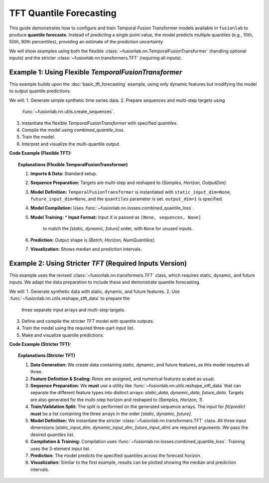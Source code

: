 .. _example_quantile_tft:

========================
TFT Quantile Forecasting
========================

This guide demonstrates how to configure and train Temporal Fusion
Transformer models available in ``fusionlab`` to produce **quantile
forecasts**. Instead of predicting a single point value, the model
predicts multiple quantiles (e.g., 10th, 50th, 90th percentiles),
providing an estimate of the prediction uncertainty.

We will show examples using both the flexible
:class:`~fusionlab.nn.TemporalFusionTransformer` (handling optional
inputs) and the stricter :class:`~fusionlab.nn.transformers.TFT`
(requiring all inputs).

Example 1: Using Flexible `TemporalFusionTransformer`
-------------------------------------------------------
This example builds upon the :doc:`basic_tft_forecasting` example, using
only dynamic features but modifying the model to output quantile predictions.

We will:
1. Generate simple synthetic time series data.
2. Prepare sequences and multi-step targets using
   :func:`~fusionlab.nn.utils.create_sequences`.
3. Instantiate the flexible `TemporalFusionTransformer` with specified
   `quantiles`.
4. Compile the model using `combined_quantile_loss`.
5. Train the model.
6. Interpret and visualize the multi-quantile output.

**Code Example (Flexible TFT):**

.. code-block:: python
   :linenos:

   import numpy as np
   import pandas as pd
   import tensorflow as tf
   import matplotlib.pyplot as plt

   # Assuming fusionlab components are importable
   from fusionlab.nn.transformers import TemporalFusionTransformer # Flexible version
   from fusionlab.nn.utils import create_sequences
   from fusionlab.nn.losses import combined_quantile_loss

   # Suppress warnings and TF logs for cleaner output
   import warnings
   warnings.filterwarnings('ignore')
   tf.get_logger().setLevel('ERROR')
   if hasattr(tf, 'autograph'): # Check if autograph is available
       tf.autograph.set_verbosity(0)

   # 1. Generate Synthetic Data (same as basic example)
   # --------------------------------------------------
   time = np.arange(0, 100, 0.1)
   amplitude = np.sin(time) + np.random.normal(0, 0.15, len(time))
   df = pd.DataFrame({'Value': amplitude})
   print("Generated data shape:", df.shape)

   # 2. Prepare Sequences for Multi-Step Forecasting
   # -----------------------------------------------
   sequence_length = 10
   forecast_horizon = 5 # Predict next 5 steps

   sequences, targets = create_sequences(
       df=df,
       sequence_length=sequence_length,
       target_col='Value',
       forecast_horizon=forecast_horizon, # Predict 5 steps ahead
       verbose=0
   )

   # Reshape targets for Keras: (Samples, Horizon, OutputDim=1)
   targets = targets.reshape(-1, forecast_horizon, 1).astype(np.float32)
   sequences = sequences.astype(np.float32)

   print(f"\nInput sequences shape (X): {sequences.shape}")
   print(f"Target values shape (y): {targets.shape}")

   # 3. Define Flexible TFT Model for Quantile Forecast
   # --------------------------------------------------
   quantiles_to_predict = [0.1, 0.5, 0.9]

   model_flex = TemporalFusionTransformer(
       dynamic_input_dim=sequences.shape[-1],
       static_input_dim=None, # Explicitly None
       future_input_dim=None, # Explicitly None
       forecast_horizon=forecast_horizon,
       output_dim=1, # Predicting a single target variable
       hidden_units=16,
       num_heads=2,
       quantiles=quantiles_to_predict
   )
   print("\nFlexible TFT for quantiles instantiated.")

   # 4. Compile the Model with Quantile Loss
   # ---------------------------------------
   loss_fn = combined_quantile_loss(quantiles=quantiles_to_predict)
   model_flex.compile(optimizer='adam', loss=loss_fn)
   print("Flexible TFT compiled with combined quantile loss.")

   # 5. Train the Model
   # ------------------
   # Input is list [Static, Dynamic, Future]
   train_inputs = [None, sequences, None] # Corrected order

   print("\nStarting flexible TFT training (few epochs)...")
   history = model_flex.fit(
       train_inputs, # Pass the 3-element list
       targets,
       epochs=5,
       batch_size=32,
       validation_split=0.2,
       verbose=0
   )
   print("Training finished.")
   print(f"Final validation loss: {history.history['val_loss'][-1]:.4f}")

   # 6. Make Predictions (Quantiles)
   # -------------------------------
   val_start_index = int(len(sequences) * (1 - 0.2))
   sample_input_dynamic = np.expand_dims(sequences[val_start_index], axis=0)
   # Corrected input format for prediction
   sample_input = [None, sample_input_dynamic, None]

   print("\nMaking quantile predictions (flexible TFT)...")
   predictions_quantiles = model_flex.predict(sample_input, verbose=0)
   print("Prediction output shape:", predictions_quantiles.shape)
   # Expected: (Batch, Horizon, NumQuantiles) -> (1, 5, 3)
   print("Sample Predictions (Quantiles 0.1, 0.5, 0.9 for first step):")
   print(f"  Step 1: {predictions_quantiles[0, 0, :]}")


   # 7. Visualize Quantile Forecast
   # ------------------------------
   print("\nPreparing data for visualization...")
   val_dynamic_inputs = sequences[val_start_index:]
   val_actuals_for_plot = targets[val_start_index:]

   # Prepare validation inputs in the correct list format
   val_inputs_list_for_plot = [None, val_dynamic_inputs, None]
   val_predictions = model_flex.predict(val_inputs_list_for_plot, verbose=0)

   sample_to_plot = 0 # Plot the first sample from the validation predictions
   actual_vals = val_actuals_for_plot[sample_to_plot, :, 0]
   pred_quantiles = val_predictions[sample_to_plot, :, :]

   start_time_index = val_start_index + sequence_length + sample_to_plot
   pred_time = time[start_time_index : start_time_index + forecast_horizon]

   plt.figure(figsize=(12, 6))
   plt.plot(pred_time, actual_vals, label='Actual Value', marker='o', linestyle='--')
   plt.plot(pred_time, pred_quantiles[:, 1], label='Predicted Median (q=0.5)', marker='x')
   plt.fill_between(
       pred_time,
       pred_quantiles[:, 0], # Lower quantile (q=0.1)
       pred_quantiles[:, 2], # Upper quantile (q=0.9)
       color='gray', alpha=0.3, label='Prediction Interval (q=0.1 to q=0.9)'
   )
   plt.title(f'Flexible TFT Quantile Forecast (Validation Sample {sample_to_plot})')
   plt.xlabel('Time'); plt.ylabel('Value'); plt.legend(); plt.grid(True)
   # plt.show()
   print("Plot generated.")


.. topic:: Explanations (Flexible TemporalFusionTransformer)

   1.  **Imports & Data:** Standard setup.
   2.  **Sequence Preparation:** Targets are multi-step and reshaped to
       `(Samples, Horizon, OutputDim)`.
   3.  **Model Definition:** ``TemporalFusionTransformer`` is instantiated
       with ``static_input_dim=None``, ``future_input_dim=None``,
       and the ``quantiles`` parameter is set. ``output_dim=1`` is specified.
   4.  **Model Compilation:** Uses
       :func:`~fusionlab.nn.losses.combined_quantile_loss`.
   5.  **Model Training:**
       * **Input Format:** Input `X` is passed as ``[None, sequences, None]``
         to match the `[static, dynamic, future]` order, with ``None``
         for unused inputs.
   6.  **Prediction:** Output shape is `(Batch, Horizon, NumQuantiles)`.
   7.  **Visualization:** Shows median and prediction intervals.


.. raw:: html

   <hr style="margin-top: 1.5em; margin-bottom: 1.5em;">


Example 2: Using Stricter `TFT` (Required Inputs Version)
---------------------------------------------------------
This example uses the revised :class:`~fusionlab.nn.transformers.TFT`
class, which requires static, dynamic, and future inputs. We adapt the
data preparation to include these and demonstrate quantile forecasting.

We will:
1. Generate synthetic data with static, dynamic, and future features.
2. Use :func:`~fusionlab.nn.utils.reshape_xtft_data` to prepare the
   three separate input arrays and multi-step targets.
3. Define and compile the stricter `TFT` model with quantile outputs.
4. Train the model using the required three-part input list.
5. Make and visualize quantile predictions.

**Code Example (Stricter TFT):**

.. code-block:: python
   :linenos:

   import numpy as np
   import pandas as pd
   import tensorflow as tf
   import matplotlib.pyplot as plt
   from sklearn.preprocessing import StandardScaler

   # Import the stricter TFT class and reshape util
   from fusionlab.nn.transformers import TFT # Stricter version
   from fusionlab.nn.utils import reshape_xtft_data
   from fusionlab.nn.losses import combined_quantile_loss

   # Suppress warnings and TF logs
   import warnings
   warnings.filterwarnings('ignore')
   tf.get_logger().setLevel('ERROR')
   tf.autograph.set_verbosity(0)

   # 1. Generate Synthetic Data (Static, Dynamic, Future)
   # ----------------------------------------------------
   # (Using same generation as tft_no_flex.rst example)
   n_items = 2; n_timesteps = 50
   date_rng = pd.date_range('2021-01-01', periods=n_timesteps, freq='D')
   df_list = []
   for item_id in range(n_items):
       time_idx = np.arange(n_timesteps)
       value = 50 + item_id*10 + time_idx*0.5 + np.sin(time_idx/3)*5 + np.random.randn(n_timesteps)*2
       static_cat = item_id + 1
       future_event = (date_rng.dayofweek >= 5).astype(int) # Weekend flag
       item_df = pd.DataFrame({'Date': date_rng, 'ItemID': item_id,
           'Category': static_cat, 'DayOfWeek': date_rng.dayofweek,
           'FutureEvent': future_event, 'Value': value })
       item_df['ValueLag1'] = item_df['Value'].shift(1)
       df_list.append(item_df)
   df = pd.concat(df_list).dropna().reset_index(drop=True)
   print("Generated data shape:", df.shape)

   # 2. Define Features & Scale
   # --------------------------
   target_col = 'Value'; dt_col = 'Date'; static_cols = ['ItemID', 'Category']
   dynamic_cols = ['DayOfWeek', 'ValueLag1']; future_cols = ['FutureEvent', 'DayOfWeek']
   spatial_cols = ['ItemID']
   scaler = StandardScaler()
   num_cols_to_scale = ['Value', 'ValueLag1']
   df[num_cols_to_scale] = scaler.fit_transform(df[num_cols_to_scale])
   print("Numerical features scaled.")

   # 3. Prepare Sequences using reshape_xtft_data
   # --------------------------------------------
   time_steps = 7; forecast_horizon = 5 # Predict 5 steps
   static_data, dynamic_data, future_data, target_data = reshape_xtft_data(
       df=df, dt_col=dt_col, target_col=target_col, dynamic_cols=dynamic_cols,
       static_cols=static_cols, future_cols=future_cols, spatial_cols=spatial_cols,
       time_steps=time_steps, forecast_horizons=forecast_horizon, verbose=0
   )
   # Reshape target for loss: (Samples, Horizon, OutputDim=1)
   targets = target_data.astype(np.float32) # Already has OutputDim=1
   print("\nReshaped Data Shapes:")
   print(f"  Static : {static_data.shape}, Dynamic: {dynamic_data.shape}")
   print(f"  Future : {future_data.shape}, Target : {targets.shape}")

   # 4. Train/Validation Split
   # -------------------------
   val_split_fraction = 0.3
   n_samples = static_data.shape[0]
   split_idx = int(n_samples * (1 - val_split_fraction))
   X_train_static, X_val_static = static_data[:split_idx], static_data[split_idx:]
   X_train_dynamic, X_val_dynamic = dynamic_data[:split_idx], dynamic_data[split_idx:]
   X_train_future, X_val_future = future_data[:split_idx], future_data[split_idx:]
   y_train, y_val = targets[:split_idx], targets[split_idx:]
   train_inputs = [X_train_static, X_train_dynamic, X_train_future]
   val_inputs = [X_val_static, X_val_dynamic, X_val_future]
   print(f"Data split. Train samples: {split_idx}")

   # 5. Define Stricter TFT Model for Quantile Forecast
   # --------------------------------------------------
   quantiles_to_predict = [0.1, 0.5, 0.9]
   model_strict = TFT( # Using the stricter TFT class
       static_input_dim=static_data.shape[-1],
       dynamic_input_dim=dynamic_data.shape[-1],
       future_input_dim=future_data.shape[-1], # Must provide all dims
       forecast_horizon=forecast_horizon,
       quantiles=quantiles_to_predict, # Set quantiles
       hidden_units=16, num_heads=2, num_lstm_layers=1, output_dim=1
   )
   print("Stricter TFT model instantiated for quantiles.")

   # 6. Compile the Model with Quantile Loss
   # ---------------------------------------
   loss_fn_q = combined_quantile_loss(quantiles=quantiles_to_predict)
   model_strict.compile(optimizer='adam', loss=loss_fn_q)
   print("Model compiled.")

   # 7. Train the Model
   # ------------------
   print("Starting stricter TFT training...")
   history_strict = model_strict.fit(
       train_inputs, # Pass list [static, dynamic, future]
       y_train,      # Target shape (Samples, Horizon, 1)
       validation_data=(val_inputs, y_val),
       epochs=5, batch_size=16, verbose=0
   )
   print("Training finished.")

   # 8. Make Predictions (Quantiles)
   # -------------------------------
   print("\nMaking quantile predictions (stricter TFT)...")
   predictions_strict = model_strict.predict(val_inputs, verbose=0)
   print("Prediction output shape:", predictions_strict.shape)
   # Expected: (Batch, Horizon, NumQuantiles) -> (N_val, 5, 3)

   # 9. Visualize (Optional - similar plotting code as Example 1)
   # ...


.. topic:: Explanations (Stricter TFT)

   1.  **Data Generation:** We create data containing static, dynamic,
       and future features, as this model requires all three.
   2.  **Feature Definition & Scaling:** Roles are assigned, and numerical
       features scaled as usual.
   3.  **Sequence Preparation:** We **must** use a utility like
       :func:`~fusionlab.nn.utils.reshape_xtft_data` that can separate
       the different feature types into distinct arrays: `static_data`,
       `dynamic_data`, `future_data`. Targets are also generated for the
       multi-step horizon and reshaped to `(Samples, Horizon, 1)`.
   4.  **Train/Validation Split:** The split is performed on the generated
       sequence arrays. The input for `fit`/`predict` **must** be a list
       containing the three arrays in the order
       `[static, dynamic, future]`.
   5.  **Model Definition:** We instantiate the stricter
       :class:`~fusionlab.nn.transformers.TFT` class. All three input
       dimensions (`static_input_dim`, `dynamic_input_dim`,
       `future_input_dim`) are required arguments. We pass the desired
       `quantiles` list.
   6.  **Compilation & Training:** Compilation uses
       :func:`~fusionlab.nn.losses.combined_quantile_loss`. Training uses
       the 3-element input list.
   7.  **Prediction:** The model predicts the specified quantiles across
       the forecast horizon.
   8.  **Visualization:** Similar to the first example, results can be
       plotted showing the median and prediction intervals.